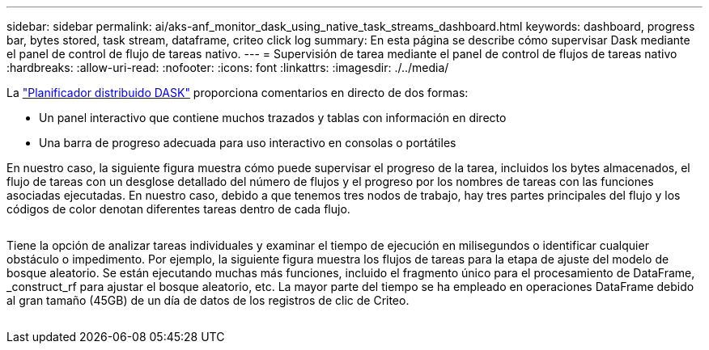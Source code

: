 ---
sidebar: sidebar 
permalink: ai/aks-anf_monitor_dask_using_native_task_streams_dashboard.html 
keywords: dashboard, progress bar, bytes stored, task stream, dataframe, criteo click log 
summary: En esta página se describe cómo supervisar Dask mediante el panel de control de flujo de tareas nativo. 
---
= Supervisión de tarea mediante el panel de control de flujos de tareas nativo
:hardbreaks:
:allow-uri-read: 
:nofooter: 
:icons: font
:linkattrs: 
:imagesdir: ./../media/


[role="lead"]
La https://docs.dask.org/en/latest/scheduling.html["Planificador distribuido DASK"^] proporciona comentarios en directo de dos formas:

* Un panel interactivo que contiene muchos trazados y tablas con información en directo
* Una barra de progreso adecuada para uso interactivo en consolas o portátiles


En nuestro caso, la siguiente figura muestra cómo puede supervisar el progreso de la tarea, incluidos los bytes almacenados, el flujo de tareas con un desglose detallado del número de flujos y el progreso por los nombres de tareas con las funciones asociadas ejecutadas. En nuestro caso, debido a que tenemos tres nodos de trabajo, hay tres partes principales del flujo y los códigos de color denotan diferentes tareas dentro de cada flujo.

image:aks-anf_image13.png[""]

Tiene la opción de analizar tareas individuales y examinar el tiempo de ejecución en milisegundos o identificar cualquier obstáculo o impedimento. Por ejemplo, la siguiente figura muestra los flujos de tareas para la etapa de ajuste del modelo de bosque aleatorio. Se están ejecutando muchas más funciones, incluido el fragmento único para el procesamiento de DataFrame, _construct_rf para ajustar el bosque aleatorio, etc. La mayor parte del tiempo se ha empleado en operaciones DataFrame debido al gran tamaño (45GB) de un día de datos de los registros de clic de Criteo.

image:aks-anf_image14.png[""]
